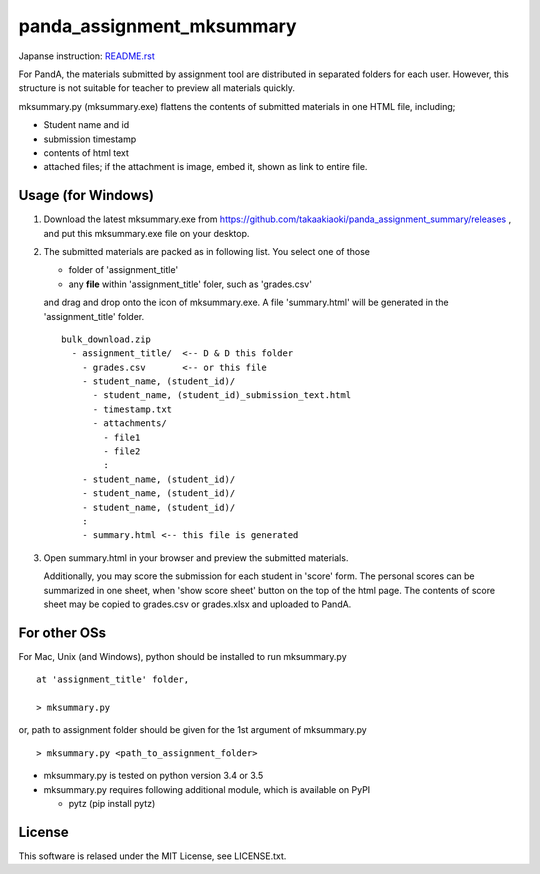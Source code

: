 ##########################
panda_assignment_mksummary
##########################

Japanse instruction: `README.rst <https://github.com/takaakiaoki/panda_assignment_summary/blob/master/README-e.rst>`_

For PandA, the materials submitted by assignment tool are distributed in separated folders for each user.
However, this structure is not suitable for teacher to preview all materials quickly.

mksummary.py (mksummary.exe) flattens the contents of submitted materials in one HTML file, including;

* Student name and id
* submission timestamp
* contents of html text
* attached files; if the attachment is image, embed it, shown as link to entire file.


Usage (for Windows)
========================

1. Download the latest mksummary.exe from https://github.com/takaakiaoki/panda_assignment_summary/releases ,
   and put this mksummary.exe file on your desktop.

2. The submitted materials are packed as in following list. You select one of those

   * folder of 'assignment_title'
   * any **file** within 'assignment_title' foler, such as 'grades.csv'

   and drag and drop onto the icon of mksummary.exe. A file 'summary.html' will be generated in the 'assignment_title' folder.

   ::

      bulk_download.zip
        - assignment_title/  <-- D & D this folder
          - grades.csv       <-- or this file
          - student_name, (student_id)/
            - student_name, (student_id)_submission_text.html
            - timestamp.txt
            - attachments/
              - file1
              - file2
              :
          - student_name, (student_id)/
          - student_name, (student_id)/
          - student_name, (student_id)/
          :
          - summary.html <-- this file is generated

3. Open summary.html in your browser and preview the submitted materials.
   
   Additionally, you may score the submission for each student in 'score' form. The personal scores can be summarized in one sheet, when 'show score sheet' button on the top of the html page.
   The contents of score sheet may be copied to grades.csv or grades.xlsx and uploaded to PandA.


For other OSs
========================

For Mac, Unix (and Windows), python should be installed to run mksummary.py 

::

   at 'assignment_title' folder,

   > mksummary.py

or, path to assignment folder should be given for the 1st argument of mksummary.py

::

   > mksummary.py <path_to_assignment_folder>


* mksummary.py is tested on python version 3.4 or 3.5
* mksummary.py requires following additional module, which is available on PyPI

  - pytz  (pip install pytz)

License
=======

This software is relased under the MIT License, see LICENSE.txt.
